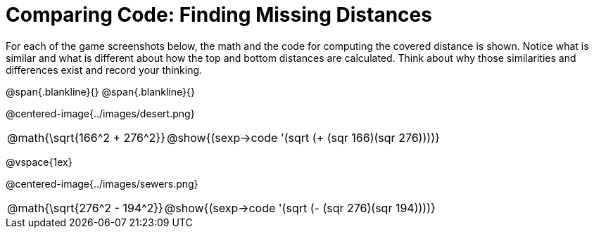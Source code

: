 = Comparing Code: Finding Missing Distances

++++
<style>
img, table { max-height: 450px; }
td { padding: 0px !important; }
.centered-image { padding: 0px; }
</style>
++++

For each of the game screenshots below, the math and the code for computing the covered distance is shown. Notice what is similar and what is different about how the top and bottom distances are calculated. Think about why those similarities and differences exist and record your thinking.

@span{.blankline}{}
@span{.blankline}{}

@centered-image{../images/desert.png}
[cols="^1,<2", stripes="none", grid="none", frame="none"]
|===
| @math{\sqrt{166^2 + 276^2}}
| @show{(sexp->code '(sqrt (+ (sqr 166)(sqr 276))))}
|===

@vspace{1ex}

@centered-image{../images/sewers.png}
[cols="^1,<2", stripes="none", grid="none", frame="none"]
|===
| @math{\sqrt{276^2 - 194^2}}
| @show{(sexp->code '(sqrt (- (sqr 276)(sqr 194))))}
|===
